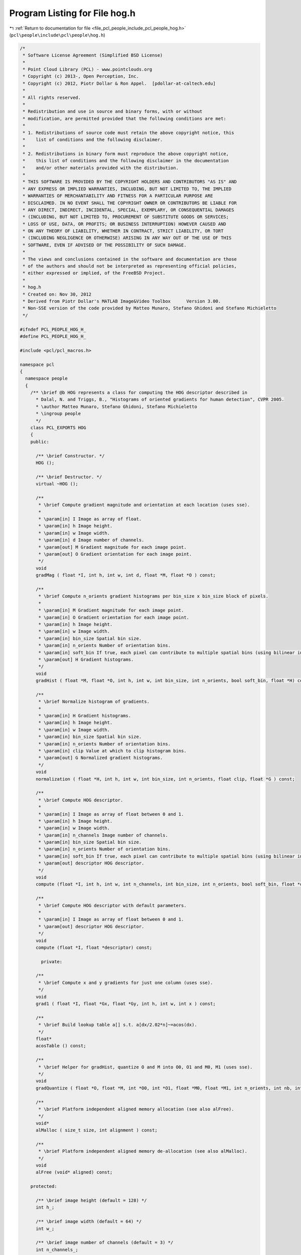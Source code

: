 
.. _program_listing_file_pcl_people_include_pcl_people_hog.h:

Program Listing for File hog.h
==============================

|exhale_lsh| :ref:`Return to documentation for file <file_pcl_people_include_pcl_people_hog.h>` (``pcl\people\include\pcl\people\hog.h``)

.. |exhale_lsh| unicode:: U+021B0 .. UPWARDS ARROW WITH TIP LEFTWARDS

.. code-block:: cpp

   /*
    * Software License Agreement (Simplified BSD License)
    *
    * Point Cloud Library (PCL) - www.pointclouds.org
    * Copyright (c) 2013-, Open Perception, Inc.
    * Copyright (c) 2012, Piotr Dollar & Ron Appel.  [pdollar-at-caltech.edu]
    *
    * All rights reserved.
    *
    * Redistribution and use in source and binary forms, with or without
    * modification, are permitted provided that the following conditions are met: 
    *
    * 1. Redistributions of source code must retain the above copyright notice, this
    *    list of conditions and the following disclaimer.
    *
    * 2. Redistributions in binary form must reproduce the above copyright notice,
    *    this list of conditions and the following disclaimer in the documentation
    *    and/or other materials provided with the distribution. 
    * 
    * THIS SOFTWARE IS PROVIDED BY THE COPYRIGHT HOLDERS AND CONTRIBUTORS "AS IS" AND
    * ANY EXPRESS OR IMPLIED WARRANTIES, INCLUDING, BUT NOT LIMITED TO, THE IMPLIED
    * WARRANTIES OF MERCHANTABILITY AND FITNESS FOR A PARTICULAR PURPOSE ARE
    * DISCLAIMED. IN NO EVENT SHALL THE COPYRIGHT OWNER OR CONTRIBUTORS BE LIABLE FOR
    * ANY DIRECT, INDIRECT, INCIDENTAL, SPECIAL, EXEMPLARY, OR CONSEQUENTIAL DAMAGES
    * (INCLUDING, BUT NOT LIMITED TO, PROCUREMENT OF SUBSTITUTE GOODS OR SERVICES;
    * LOSS OF USE, DATA, OR PROFITS; OR BUSINESS INTERRUPTION) HOWEVER CAUSED AND
    * ON ANY THEORY OF LIABILITY, WHETHER IN CONTRACT, STRICT LIABILITY, OR TORT
    * (INCLUDING NEGLIGENCE OR OTHERWISE) ARISING IN ANY WAY OUT OF THE USE OF THIS
    * SOFTWARE, EVEN IF ADVISED OF THE POSSIBILITY OF SUCH DAMAGE.
    *
    * The views and conclusions contained in the software and documentation are those
    * of the authors and should not be interpreted as representing official policies,
    * either expressed or implied, of the FreeBSD Project.
    *
    * hog.h
    * Created on: Nov 30, 2012
    * Derived from Piotr Dollar's MATLAB Image&Video Toolbox      Version 3.00. 
    * Non-SSE version of the code provided by Matteo Munaro, Stefano Ghidoni and Stefano Michieletto
    */
   
   #ifndef PCL_PEOPLE_HOG_H_
   #define PCL_PEOPLE_HOG_H_
   
   #include <pcl/pcl_macros.h>
   
   namespace pcl
   { 
     namespace people
     {
       /** \brief @b HOG represents a class for computing the HOG descriptor described in 
         * Dalal, N. and Triggs, B., "Histograms of oriented gradients for human detection", CVPR 2005.
         * \author Matteo Munaro, Stefano Ghidoni, Stefano Michieletto
         * \ingroup people
         */
       class PCL_EXPORTS HOG
       {
       public:
   
         /** \brief Constructor. */
         HOG ();
   
         /** \brief Destructor. */
         virtual ~HOG ();
         
         /** 
          * \brief Compute gradient magnitude and orientation at each location (uses sse). 
          * 
          * \param[in] I Image as array of float.
          * \param[in] h Image height.
          * \param[in] w Image width.
          * \param[in] d Image number of channels.
          * \param[out] M Gradient magnitude for each image point.
          * \param[out] O Gradient orientation for each image point.
          */
         void 
         gradMag ( float *I, int h, int w, int d, float *M, float *O ) const;
   
         /** 
          * \brief Compute n_orients gradient histograms per bin_size x bin_size block of pixels.  
          * 
          * \param[in] M Gradient magnitude for each image point.
          * \param[in] O Gradient orientation for each image point.
          * \param[in] h Image height.
          * \param[in] w Image width.
          * \param[in] bin_size Spatial bin size.
          * \param[in] n_orients Number of orientation bins.
          * \param[in] soft_bin If true, each pixel can contribute to multiple spatial bins (using bilinear interpolation).
          * \param[out] H Gradient histograms.
          */
         void 
         gradHist ( float *M, float *O, int h, int w, int bin_size, int n_orients, bool soft_bin, float *H) const;
         
         /** 
          * \brief Normalize histogram of gradients. 
          * 
          * \param[in] H Gradient histograms.
          * \param[in] h Image height.
          * \param[in] w Image width.
          * \param[in] bin_size Spatial bin size.
          * \param[in] n_orients Number of orientation bins.  
          * \param[in] clip Value at which to clip histogram bins.      
          * \param[out] G Normalized gradient histograms.
          */
         void 
         normalization ( float *H, int h, int w, int bin_size, int n_orients, float clip, float *G ) const;
         
         /**
          * \brief Compute HOG descriptor.
          * 
          * \param[in] I Image as array of float between 0 and 1.
          * \param[in] h Image height.
          * \param[in] w Image width.
          * \param[in] n_channels Image number of channels.
          * \param[in] bin_size Spatial bin size.  
          * \param[in] n_orients Number of orientation bins.     
          * \param[in] soft_bin If true, each pixel can contribute to multiple spatial bins (using bilinear interpolation).
          * \param[out] descriptor HOG descriptor.
          */
         void
         compute (float *I, int h, int w, int n_channels, int bin_size, int n_orients, bool soft_bin, float *descriptor);
         
         /**
          * \brief Compute HOG descriptor with default parameters.
          * 
          * \param[in] I Image as array of float between 0 and 1.
          * \param[out] descriptor HOG descriptor.
          */
         void
         compute (float *I, float *descriptor) const;
         
           private:
       
         /** 
          * \brief Compute x and y gradients for just one column (uses sse). 
          */
         void 
         grad1 ( float *I, float *Gx, float *Gy, int h, int w, int x ) const; 
         
         /** 
          * \brief Build lookup table a[] s.t. a[dx/2.02*n]~=acos(dx). 
          */
         float* 
         acosTable () const;
         
         /** 
          * \brief Helper for gradHist, quantize O and M into O0, O1 and M0, M1 (uses sse). 
          */
         void 
         gradQuantize ( float *O, float *M, int *O0, int *O1, float *M0, float *M1, int n_orients, int nb, int n, float norm ) const;
         
         /** 
          * \brief Platform independent aligned memory allocation (see also alFree).
          */ 
         void* 
         alMalloc ( size_t size, int alignment ) const;
         
         /** 
          * \brief Platform independent aligned memory de-allocation (see also alMalloc).
          */ 
         void 
         alFree (void* aligned) const;
         
       protected:
         
         /** \brief image height (default = 128) */
         int h_;
         
         /** \brief image width (default = 64) */
         int w_;
         
         /** \brief image number of channels (default = 3) */
         int n_channels_;
         
         /** \brief spatial bin size (default = 8) */
         int bin_size_; 
         
         /** \brief number of orientation bins (default = 9) */
         int n_orients_;
         
         /** \brief if true, each pixel can contribute to multiple spatial bins (using bilinear interpolation) (default = true) */
         bool soft_bin_;   
         
         /** \brief value at which to clip histogram bins (default = 0.2) */
         float clip_; 
         
       };
     } /* namespace people */
   } /* namespace pcl */
   #endif /* PCL_PEOPLE_HOG_H_ */
